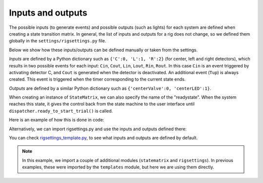 Inputs and outputs
==================

The possible inputs (to generate events) and possible outputs (such as lights) for each system are defined when creating a state transition matrix. In general, the list of inputs and outputs for a rig does not change, so we defined them globally in the ``settings/rigsettings.py`` file.

Below we show how these inputs/outputs can be defined manually or taken from the settings.

*Inputs* are defined by a Python dictionary such as ``{'C':0, 'L':1, 'R':2}`` (for center, left and right detectors), which results in two possible events for each input: ``Cin``, ``Cout``, ``Lin``, ``Lout``, ``Rin``, ``Rout``. In this case ``Cin`` is an event triggered by activating detector C, and ``Cout`` is generated when the detector is deactivated. An additional event (``Tup``) is always created. This event is triggered when the timer corresponding to the current state ends.

*Outputs* are defined by a similar Python dictionary such as ``{'centerValve':0, 'centerLED':1}``. 

When creating an instance of ``StateMatrix``, we can also specify the name of the "readystate". When the system reaches this state, it gives the control back from the state machine to the user interface until ``dispatcher.ready_to_start_trial()`` is called.

Here is an example of how this is done in code:

.. code-block:: python
    :linenos:

    from taskontrol import statematrix
    from taskontrol.plugins import templates

    class Paradigm(templates.ParadigmMinimal):
        def __init__(self, parent=None):
            super().__init__(parent)
            self.sm = statematrix.StateMatrix(inputs={'C':0, 'L':1, 'R':2},
                                              outputs={'centerValve':0, 'centerLED':1},
                                              readystate='ready_next_trial')
            # The parent class defines self.dispatcher used below.

        def prepare_next_trial(self, nextTrial):
            # -- Set state matrix --
            self.sm.add_state(name='wait_for_event', statetimer=100,
                              transitions={'Cin':'light_on'})
            self.sm.add_state(name='light_on', statetimer=2.0,
                              transitions={'Cin':'light_off', 'Tup':'light_off'},
                              outputsOn=['centerLED'])
            self.sm.add_state(name='light_off', statetimer=0,
                              transitions={'Tup':'ready_next_trial'},
                              outputsOff=['centerLED'])
            self.dispatcher.set_state_matrix(self.sm)
            # -- Tell the state machine that we are ready to start --
            self.dispatcher.ready_to_start_trial()

    if __name__ == "__main__":
        (app, paradigm) = templates.paramgui.create_app(Paradigm)


Alternatively, we can import rigsettings.py and use the inputs and outputs defined there:

.. code-block:: python
    :linenos:

    from taskontrol import statematrix
    from taskontrol import rigsettings
    from taskontrol.plugins import templates

    class Paradigm(templates.ParadigmMinimal):
        def __init__(self, parent=None):
            super().__init__(parent)
            self.sm = statematrix.StateMatrix(inputs=rigsettings.INPUTS,
                                              outputs=rigsettings.OUTPUTS,
                                              readystate='ready_next_trial')
        # ...lines 10-27 from code above.

You can check `rigsettings_template.py`_, to see what inputs and outputs are defined by default.

.. _rigsettings_template.py: https://github.com/sjara/taskontrol/blob/master/settings/rigsettings_template.py


.. note:: In this example, we import a couple of additional modules (``statematrix`` and ``rigsettings``). In previous examples, these were imported by the ``templates`` module, but here we are using them directly.



  

  


  
